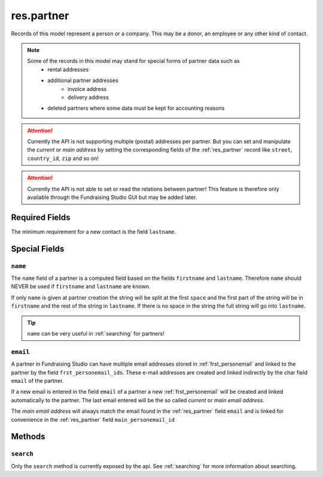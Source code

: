 .. _res_partner:

==================
res.partner
==================

Records of this model represent a person or a company. This may be a donor, an employee or any other kind
of contact.

.. note::

    Some of the records in this model may stand for special forms of partner data such as
        - rental addresses
        - additional partner addresses
            - invoice address
            - delivery address
        - deleted partners where some data must be kept for accounting reasons

.. attention::

    Currently the API is not supporting multiple (postal) addresses per partner. But you can set and manipulate the
    *current* or *main address* by setting the corresponding fields of the :ref:`res_partner` record like ``street``,
    ``country_id``, ``zip`` and so on!

.. attention::

    Currently the API is not able to set or read the relations between partner! This feature is therefore only
    available through the Fundraising Studio GUI but may be added later.

Required Fields
---------------
The minimum requirement for a new contact is the field ``lastname``.

Special Fields
--------------

``name``
""""""""""

The ``name`` field of a partner is a computed field based on the fields ``firstname`` and ``lastname``.
Therefore ``name`` should NEVER be used if ``firstname`` and ``lastname`` are known.

If only ``name`` is given at partner creation the string will be split at the first ``space`` and the first part of the
string will be in ``firstname`` and the rest of the string in ``lastname``. If there is no space in the string the
full string will go into ``lastname``.

.. tip:: ``name`` can be very useful in :ref:`searching` for partners!

.. _res_partner_nob_email:

``email``
""""""""""

A partner in Fundraising Studio can have multiple email addresses stored in :ref:`frst_personemail` and linked to the
partner by the field ``frst_personemail_ids``. These e-mail addresses are created and linked indirectly
by the char field ``email`` of the partner.

If a new email is entered in the field ``email`` of a partner a new
:ref:`frst_personemail` will be created and linked automatically to the partner. The last email entered will be the
so called *current* or *main email address*.

The *main email address* will always match the email found in the :ref:`res_partner` field ``email`` and is linked
for convenience in the :ref:`res_partner` field ``main_personemail_id``

Methods
-------

``search``
""""""""""

Only the ``search`` method is currently exposed by the api. See :ref:`searching` for more information about searching.
